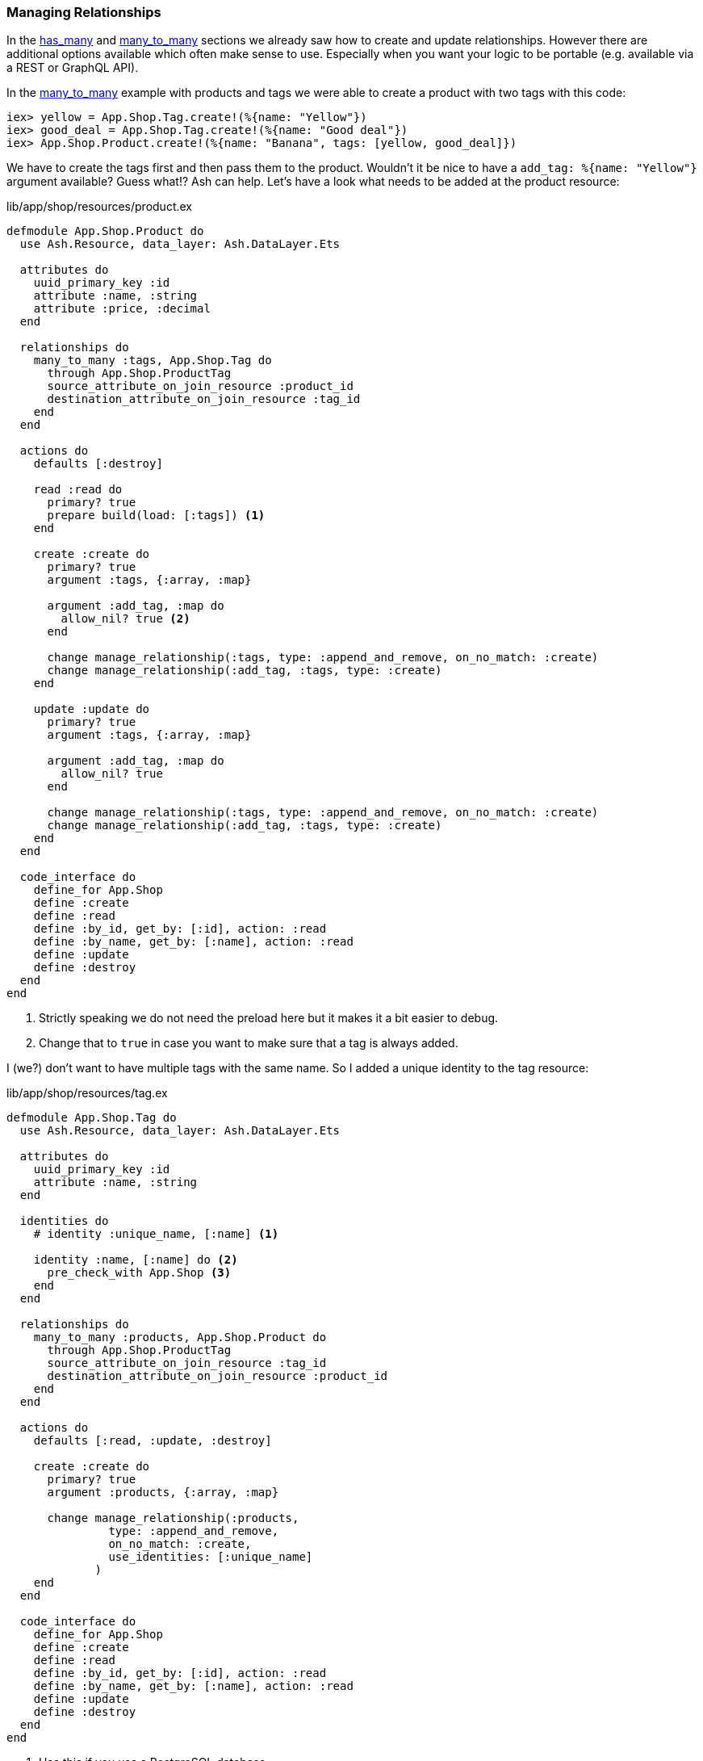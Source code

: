[[ash-managing_relationships]]
### Managing Relationships

In the xref:ash/relationships/has_many.adoc[has_many] and
xref:ash/relationships/many_to_many.adoc[many_to_many]
sections we already saw how to create and update relationships. However
there are additional options available which often make sense to use.
Especially when you want your logic to be portable (e.g. available via
a REST or GraphQL API).

In the xref:ash/relationships/many_to_many.adoc[many_to_many] example with
products and tags we were able to create a product with two tags with
this code:

```elixir
iex> yellow = App.Shop.Tag.create!(%{name: "Yellow"})
iex> good_deal = App.Shop.Tag.create!(%{name: "Good deal"})
iex> App.Shop.Product.create!(%{name: "Banana", tags: [yellow, good_deal]})
```

We have to create the tags first and then pass them to the product.
Wouldn't it be nice to have a `add_tag: %{name: "Yellow"}` argument
available? Guess what!? Ash can help. Let's have a look what needs to
be added at the product resource:

[source,elixir,title='lib/app/shop/resources/product.ex']
----
defmodule App.Shop.Product do
  use Ash.Resource, data_layer: Ash.DataLayer.Ets

  attributes do
    uuid_primary_key :id
    attribute :name, :string
    attribute :price, :decimal
  end

  relationships do
    many_to_many :tags, App.Shop.Tag do
      through App.Shop.ProductTag
      source_attribute_on_join_resource :product_id
      destination_attribute_on_join_resource :tag_id
    end
  end

  actions do
    defaults [:destroy]

    read :read do
      primary? true
      prepare build(load: [:tags]) <1>
    end

    create :create do
      primary? true
      argument :tags, {:array, :map}

      argument :add_tag, :map do
        allow_nil? true <2>
      end

      change manage_relationship(:tags, type: :append_and_remove, on_no_match: :create)
      change manage_relationship(:add_tag, :tags, type: :create)
    end

    update :update do
      primary? true
      argument :tags, {:array, :map}

      argument :add_tag, :map do
        allow_nil? true
      end

      change manage_relationship(:tags, type: :append_and_remove, on_no_match: :create)
      change manage_relationship(:add_tag, :tags, type: :create)
    end
  end

  code_interface do
    define_for App.Shop
    define :create
    define :read
    define :by_id, get_by: [:id], action: :read
    define :by_name, get_by: [:name], action: :read
    define :update
    define :destroy
  end
end
----

<1> Strictly speaking we do not need the preload here but it makes it a bit easier to debug.
<2> Change that to `true` in case you want to make sure that a tag is always added.

I (we?) don't want to have multiple tags with the same name. So I added a
unique identity to the tag resource:

[source,elixir,title='lib/app/shop/resources/tag.ex']
----
defmodule App.Shop.Tag do
  use Ash.Resource, data_layer: Ash.DataLayer.Ets

  attributes do
    uuid_primary_key :id
    attribute :name, :string
  end

  identities do
    # identity :unique_name, [:name] <1>

    identity :name, [:name] do <2>
      pre_check_with App.Shop <3>
    end
  end

  relationships do
    many_to_many :products, App.Shop.Product do
      through App.Shop.ProductTag
      source_attribute_on_join_resource :tag_id
      destination_attribute_on_join_resource :product_id
    end
  end

  actions do
    defaults [:read, :update, :destroy]

    create :create do
      primary? true
      argument :products, {:array, :map}

      change manage_relationship(:products,
               type: :append_and_remove,
               on_no_match: :create,
               use_identities: [:unique_name]
             )
    end
  end

  code_interface do
    define_for App.Shop
    define :create
    define :read
    define :by_id, get_by: [:id], action: :read
    define :by_name, get_by: [:name], action: :read
    define :update
    define :destroy
  end
end
----

<1> Use this if you use a PostgreSQL database.
<2> Use this if your use a ETS data layer like we do in this example.
<3> Since ETS doesn't support unique indexes we have to check for uniqueness before we create it.

```elixir
$ iex -S mix
iex(1)> banana = App.Shop.Product.create!(%{name: "Banana", add_tag: %{name: "Yellow"}}) <1>
#App.Shop.Product<
  tags: [
    #App.Shop.Tag<
      products: #Ash.NotLoaded<:relationship>,
      products_join_assoc: #Ash.NotLoaded<:relationship>,
      __meta__: #Ecto.Schema.Metadata<:loaded>,
      id: "747d1802-8269-4b0f-b7f8-e2b66098334e",
      name: "Yellow",
      ...
    >
  ],
  tags_join_assoc: #Ash.NotLoaded<:relationship>,
  __meta__: #Ecto.Schema.Metadata<:loaded>,
  id: "ce306c71-c928-43a8-b6c2-e6bd28a50408",
  name: "Banana",
  price: nil,
  ...
>
iex(2)> App.Shop.Product.update!(banana, %{add_tag: %{name: "Good Deal"}}) <2>
#App.Shop.Product<
  tags: [
    #App.Shop.Tag<
      products: #Ash.NotLoaded<:relationship>,
      products_join_assoc: #Ash.NotLoaded<:relationship>,
      __meta__: #Ecto.Schema.Metadata<:loaded>,
      id: "69dc7da7-5533-4f51-aded-dd64da292b1b",
      name: "Good Deal",
      ...
    >,
    #App.Shop.Tag<
      products: #Ash.NotLoaded<:relationship>,
      products_join_assoc: #Ash.NotLoaded<:relationship>,
      __meta__: #Ecto.Schema.Metadata<:loaded>,
      id: "a6d4949a-c985-480e-94a0-0507934a2cb6",
      name: "Good Deal",
      ...
    >
  ],
  tags_join_assoc: #Ash.NotLoaded<:relationship>,
  __meta__: #Ecto.Schema.Metadata<:loaded>,
  id: "6e70a0d4-6a26-4edc-8e54-813690522dbc",
  name: "Banana",
  price: nil,
  ...
>
iex(3)> App.Shop.Product.update!(banana, %{add_tag: %{name: "Yellow"}}) <3>
** (Ash.Error.Invalid) Input Invalid

* name: has already been taken
    at add_tag
[...]
iex(3)> App.Shop.Product.update(banana, %{add_tag: %{name: "Yellow"}}) <4>
{:error,
 %Ash.Error.Invalid{
   errors: [
     %Ash.Error.Changes.InvalidChanges{
       fields: [:name],
       message: "has already been taken",
       validation: nil,
       value: nil,
       changeset: nil,
       query: nil,
       error_context: [],
       vars: [],
       path: [:add_tag],
       stacktrace: #Stacktrace<>,
       class: :invalid
     }
   ],
[...]
```

<1> Create a new product with a tag.
<2> Add a new tag to the product.
<3> Try to add a tag with the same name as the first tag. This fails.
<4> Same uniqueness check but this time we don't raise an error but return an error tuple.
